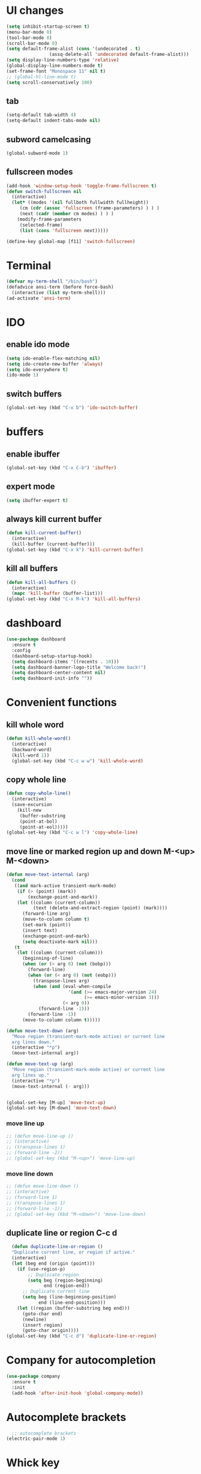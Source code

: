 * UI changes
#+begin_src emacs-lisp
  (setq inhibit-startup-screen t)
  (menu-bar-mode 0)
  (tool-bar-mode 0)
  (scroll-bar-mode 0)
  (setq default-frame-alist (cons '(undecorated . t) 
				  (assq-delete-all 'undecorated default-frame-alist)))
  (setq display-line-numbers-type 'relative)
  (global-display-line-numbers-mode t)
  (set-frame-font "Monospace 11" nil t)
  ;; (global-hl-line-mode t)
  (setq scroll-conservatively 100)
#+end_src

** tab
#+begin_src emacs-lisp
  (setq-default tab-width 4)
  (setq-default indent-tabs-mode nil)
#+end_src
** subword camelcasing
#+begin_src emacs-lisp
  (global-subword-mode 1)
#+end_src

** fullscreen modes
#+begin_src emacs-lisp
  (add-hook 'window-setup-hook 'toggle-frame-fullscreen t)
  (defun switch-fullscreen nil
    (interactive)
    (let* ((modes '(nil fullboth fullwidth fullheight))
	   (cm (cdr (assoc 'fullscreen (frame-parameters) ) ) )
	   (next (cadr (member cm modes) ) ) )
      (modify-frame-parameters
       (selected-frame)
       (list (cons 'fullscreen next)))))

  (define-key global-map [f11] 'switch-fullscreen)
#+end_src

* Terminal
#+begin_src emacs-lisp
  (defvar my-term-shell "/bin/bash")
  (defadvice ansi-term (before force-bash)
    (interactive (list my-term-shell)))
  (ad-activate 'ansi-term)
#+end_src

* IDO
** enable ido mode
#+begin_src emacs-lisp
  (setq ido-enable-flex-matching nil)
  (setq ido-create-new-buffer 'always)
  (setq ido-everywhere t)
  (ido-mode 1)
#+end_src

** switch buffers
#+begin_src emacs-lisp
  (global-set-key (kbd "C-x b") 'ido-switch-buffer)
#+end_src

* buffers

** enable ibuffer
#+begin_src emacs-lisp
  (global-set-key (kbd "C-x C-b") 'ibuffer)
#+end_src

** expert mode
#+begin_src emacs-lisp
  (setq ibuffer-expert t)
#+end_src

** always kill current buffer
#+begin_src emacs-lisp
  (defun kill-current-buffer()
    (interactive)
    (kill-buffer (current-buffer)))
  (global-set-key (kbd "C-x k") 'kill-current-buffer)
#+end_src

** kill all buffers
#+begin_src emacs-lisp
  (defun kill-all-buffers ()
    (interactive)
    (mapc 'kill-buffer (buffer-list)))
  (global-set-key (kbd "C-x M-k") 'kill-all-buffers)
#+end_src

* dashboard
#+begin_src emacs-lisp
  (use-package dashboard
    :ensure t
    :config
    (dashboard-setup-startup-hook)
    (setq dashboard-items '((recents . 10)))
    (setq dashboard-banner-logo-title "Welcome back!")
    (setq dashboard-center-content nil)
    (setq dashboard-init-info ""))
#+end_src
* Convenient functions
** kill whole word
#+begin_src emacs-lisp
  (defun kill-whole-word()
    (interactive)
    (backward-word)
    (kill-word 1))
    (global-set-key (kbd "C-c w w") 'kill-whole-word)
#+end_src

** copy whole line
#+begin_src emacs-lisp
  (defun copy-whole-line()
    (interactive)
    (save-excursion
      (kill-new
       (buffer-substring
       (point-at-bol)
       (point-at-eol)))))
  (global-set-key (kbd "C-c w l") 'copy-whole-line)
#+end_src

** move line or marked region up and down M-<up> M-<down>
#+begin_src emacs-lisp
(defun move-text-internal (arg)
  (cond
   ((and mark-active transient-mark-mode)
    (if (> (point) (mark))
        (exchange-point-and-mark))
    (let ((column (current-column))
          (text (delete-and-extract-region (point) (mark))))
      (forward-line arg)
      (move-to-column column t)
      (set-mark (point))
      (insert text)
      (exchange-point-and-mark)
      (setq deactivate-mark nil)))
   (t
    (let ((column (current-column)))
      (beginning-of-line)
      (when (or (> arg 0) (not (bobp)))
        (forward-line)
        (when (or (< arg 0) (not (eobp)))
          (transpose-lines arg)
          (when (and (eval-when-compile
                       '(and (>= emacs-major-version 24)
                             (>= emacs-minor-version 3)))
                     (< arg 0))
            (forward-line -1)))
        (forward-line -1))
      (move-to-column column t)))))

(defun move-text-down (arg)
  "Move region (transient-mark-mode active) or current line
  arg lines down."
  (interactive "*p")
  (move-text-internal arg))

(defun move-text-up (arg)
  "Move region (transient-mark-mode active) or current line
  arg lines up."
  (interactive "*p")
  (move-text-internal (- arg)))


(global-set-key [M-up] 'move-text-up)
(global-set-key [M-down] 'move-text-down)
#+end_src

*** move line up
#+begin_src emacs-lisp
  ;; (defun move-line-up ()
  ;; (interactive)
  ;; (transpose-lines 1)
  ;; (forward-line -2))
  ;; (global-set-key (kbd "M-<up>") 'move-line-up)
#+end_src

*** move line down
#+begin_src emacs-lisp
  ;; (defun move-line-down ()
  ;; (interactive)
  ;; (forward-line 1)
  ;; (transpose-lines 1)
  ;; (forward-line -1))
  ;; (global-set-key (kbd "M-<down>") 'move-line-down)
#+end_src

** duplicate line or region C-c d
#+begin_src emacs-lisp
  (defun duplicate-line-or-region ()
  "Duplicate current line, or region if active."
  (interactive)
  (let (beg end (origin (point)))
    (if (use-region-p)
        ;; Duplicate region
        (setq beg (region-beginning)
              end (region-end))
      ;; Duplicate current line
      (setq beg (line-beginning-position)
            end (line-end-position)))
    (let ((region (buffer-substring beg end)))
      (goto-char end)
      (newline)
      (insert region)
      (goto-char origin))))
(global-set-key (kbd "C-c d") 'duplicate-line-or-region)
#+end_src

* Company for autocompletion
#+begin_src emacs-lisp
  (use-package company
    :ensure t
    :init
    (add-hook 'after-init-hook 'global-company-mode))
#+end_src
* Autocomplete brackets
#+begin_src emacs-lisp
  ;; autocomplete brackets
(electric-pair-mode 1)
#+end_src

* Whick key
#+begin_src emacs-lisp
  ;; which-key package
(use-package which-key
  :ensure t
  :init
  (which-key-mode))
#+end_src

* Smex
#+begin_src emacs-lisp
  ;; smex package config
(global-set-key (kbd "M-x") 'smex)
(global-set-key (kbd "M-X") 'smex-major-mode-commands)
(global-set-key (kbd "C-c C-c M-x") 'execute-extended-command)
#+end_src

* Enable commands
#+begin_src emacs-lisp
  ;; enable disabled commands
(put 'upcase-region 'disabled nil)
(put 'downcase-region 'disabled nil)
#+end_src

* org
#+begin_src emacs-lisp
    ;;  (use-package org-modern
    ;;    :ensure t
    ;;    :hook
    ;;    (org-mode . org-modern-mode))
#+end_src
** shift select in org
#+begin_src emacs-lisp
  (setq org-support-shift-select 'always)
#+end_src

* yasnippet
#+begin_src emacs-lisp
;;    (use-package yasnippet
;;      ensure t)
#+end_src

* config.org edit/reload
** edit
#+begin_src emacs-lisp
  (defun config-visit ()
    (interactive)
    (find-file "~/.emacs.d/config.org"))
  (global-set-key (kbd "C-c e") 'config-visit)
#+end_src
** reload
#+begin_src emacs-lisp
  (defun config-reload ()
    (interactive)
    (org-babel-load-file (expand-file-name "~/.emacs.d/config.org")))
  (global-set-key (kbd "C-c r") 'config-reload)
#+end_src

* rainbow
#+begin_src emacs-lisp
  (use-package rainbow-mode
    :ensure t
    :init (rainbow-mode 1))
#+end_src
** for colourful braces
#+begin_src emacs-lisp
  (use-package rainbow-delimiters
    :ensure t
    :init
    (rainbow-delimiters-mode 1))
#+end_src

* window splitting cursor function
#+begin_src emacs-lisp
  (defun split-and-follow-horizontally ()
    (interactive)
    (split-window-below)
    (balance-windows)
    (other-window 1))
  (global-set-key (kbd "C-x 2") 'split-and-follow-horizontally)

  (defun split-and-follow-vertically ()
    (interactive)
    (split-window-right)
    (balance-windows)
    (other-window 1))
  (global-set-key (kbd "C-x 3") 'split-and-follow-vertically)
#+end_src

* hungry-delete package
#+begin_src emacs-lisp
  ;; (use-package hungry-delete
  ;;   :ensure t
  ;;   :config (global-hungry-delete-mode))
#+end_src

* modeline
#+begin_src emacs-lisp
  ;;(use-package spaceline
  ;;  :ensure t
  ;;  :config
  ;;  (require 'spaceline-config)
  ;;  (setq powerline-default-separator (quote arrow))
  ;;  (spaceline-spacemacs-theme))
#+end_src
** show line and column number on modeline
#+begin_src emacs-lisp
  (line-number-mode 1)
  (column-number-mode 1)
#+end_src
** clock
#+begin_src emacs-lisp
  (display-time-mode 1)
  ;;(setq display-time-format "%I:%M:%S")
  ;;(setq display-time-interval 1) 
#+end_src
** file size
#+begin_src emacs-lisp
  (size-indication-mode 1)
#+end_src
** battery mode
#+begin_src emacs-lisp
    (display-battery-mode 0)
#+end_src
** diminish (removes minor modes)
#+begin_src emacs-lisp
    (use-package diminish
      :ensure t
      :init
      (diminish 'hungry-delete-mode)
      (diminish 'which-key-mode)
      (diminish 'rainbow-mode)
      (diminish 'company-mode)
      (diminish 'subword-mode))
#+end_src

